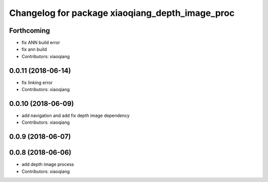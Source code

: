 ^^^^^^^^^^^^^^^^^^^^^^^^^^^^^^^^^^^^^^^^^^^^^^^^
Changelog for package xiaoqiang_depth_image_proc
^^^^^^^^^^^^^^^^^^^^^^^^^^^^^^^^^^^^^^^^^^^^^^^^

Forthcoming
-----------
* fix ANN build error
* fix ann build
* Contributors: xiaoqiang

0.0.11 (2018-06-14)
-------------------
* fix linking error
* Contributors: xiaoqiang

0.0.10 (2018-06-09)
-------------------
* add navigation and add fix depth image dependency
* Contributors: xiaoqiang

0.0.9 (2018-06-07)
------------------

0.0.8 (2018-06-06)
------------------
* add depth image process
* Contributors: xiaoqiang
